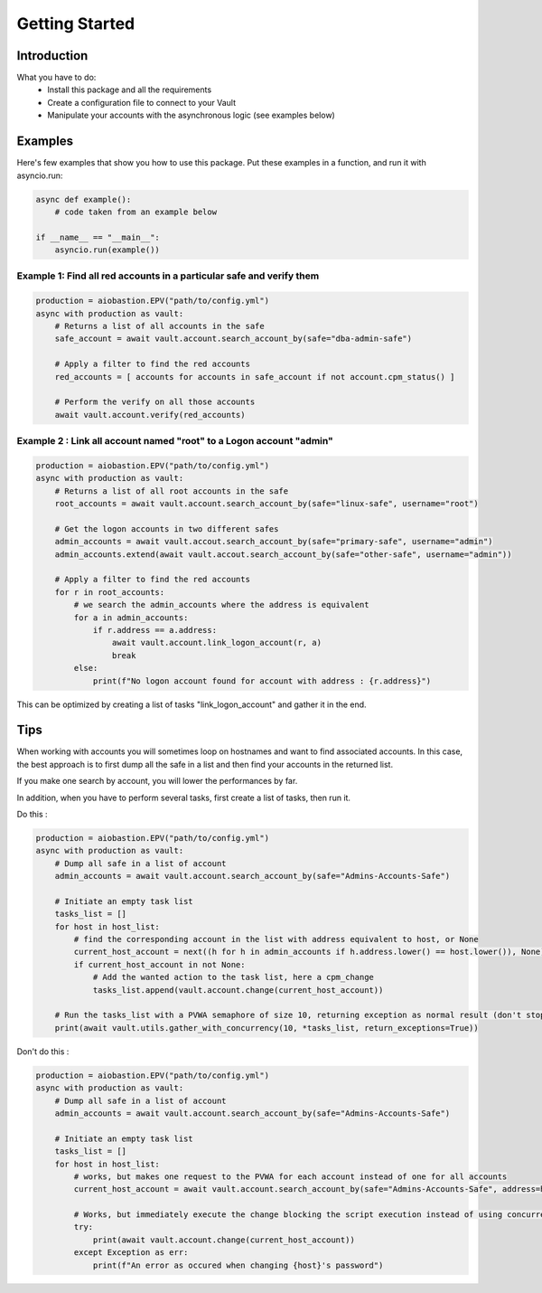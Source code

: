 Getting Started
=================

Introduction
---------------
What you have to do:
 * Install this package and all the requirements
 * Create a configuration file to connect to your Vault
 * Manipulate your accounts with the asynchronous logic (see examples below)

Examples
-----------
Here's few examples that show you how to use this package.
Put these examples in a function, and run it with asyncio.run:

.. code-block:: python

    async def example():
        # code taken from an example below

    if __name__ == "__main__":
        asyncio.run(example())

Example 1: Find all red accounts in a particular safe and verify them
~~~~~~~~~~~~~~~~~~~~~~~~~~~~~~~~~~~~~~~~~~~~~~~~~~~~~~~~~~~~~~~~~~~~~~
.. code-block:: python

    production = aiobastion.EPV("path/to/config.yml")
    async with production as vault:
        # Returns a list of all accounts in the safe
        safe_account = await vault.account.search_account_by(safe="dba-admin-safe")

        # Apply a filter to find the red accounts
        red_accounts = [ accounts for accounts in safe_account if not account.cpm_status() ]

        # Perform the verify on all those accounts
        await vault.account.verify(red_accounts)


Example 2 : Link all account named "root" to a Logon account "admin"
~~~~~~~~~~~~~~~~~~~~~~~~~~~~~~~~~~~~~~~~~~~~~~~~~~~~~~~~~~~~~~~~~~~~~~
.. code-block:: python

    production = aiobastion.EPV("path/to/config.yml")
    async with production as vault:
        # Returns a list of all root accounts in the safe
        root_accounts = await vault.account.search_account_by(safe="linux-safe", username="root")

        # Get the logon accounts in two different safes
        admin_accounts = await vault.accout.search_account_by(safe="primary-safe", username="admin")
        admin_accounts.extend(await vault.accout.search_account_by(safe="other-safe", username="admin"))

        # Apply a filter to find the red accounts
        for r in root_accounts:
            # we search the admin_accounts where the address is equivalent
            for a in admin_accounts:
                if r.address == a.address:
                    await vault.account.link_logon_account(r, a)
                    break
            else:
                print(f"No logon account found for account with address : {r.address}")


This can be optimized by creating a list of tasks "link_logon_account" and gather it in the end.


Tips
----------

When working with accounts you will sometimes loop on hostnames and want to find associated accounts.
In this case, the best approach is to first dump all the safe in a list and then find your accounts in the returned list.

If you make one search by account, you will lower the performances by far.

In addition, when you have to perform several tasks, first create a list of tasks, then run it.

Do this :

.. code-block:: python

    production = aiobastion.EPV("path/to/config.yml")
    async with production as vault:
        # Dump all safe in a list of account
        admin_accounts = await vault.account.search_account_by(safe="Admins-Accounts-Safe")

        # Initiate an empty task list
        tasks_list = []
        for host in host_list:
            # find the corresponding account in the list with address equivalent to host, or None
            current_host_account = next((h for h in admin_accounts if h.address.lower() == host.lower()), None)
            if current_host_account in not None:
                # Add the wanted action to the task list, here a cpm_change
                tasks_list.append(vault.account.change(current_host_account))

        # Run the tasks_list with a PVWA semaphore of size 10, returning exception as normal result (don't stop on error)
        print(await vault.utils.gather_with_concurrency(10, *tasks_list, return_exceptions=True))


Don't do this :

.. code-block:: python

    production = aiobastion.EPV("path/to/config.yml")
    async with production as vault:
        # Dump all safe in a list of account
        admin_accounts = await vault.account.search_account_by(safe="Admins-Accounts-Safe")

        # Initiate an empty task list
        tasks_list = []
        for host in host_list:
            # works, but makes one request to the PVWA for each account instead of one for all accounts
            current_host_account = await vault.account.search_account_by(safe="Admins-Accounts-Safe", address=host)

            # Works, but immediately execute the change blocking the script execution instead of using concurrency
            try:
                print(await vault.account.change(current_host_account))
            except Exception as err:
                print(f"An error as occured when changing {host}'s password")
